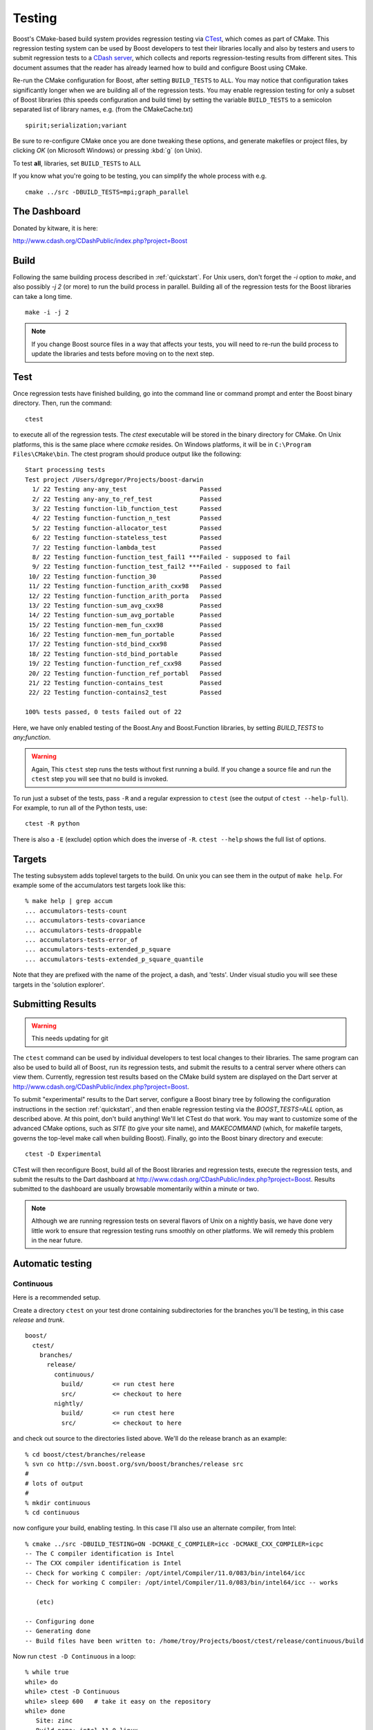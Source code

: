 .. _testing:

Testing
=======

Boost's CMake-based build system provides regression testing via
`CTest <http://www.cmake.org/Wiki/CMake_Testing_With_CTest>`_, which
comes as part of CMake. This regression testing system can be used by
Boost developers to test their libraries locally and also by testers
and users to submit regression tests to a `CDash server
<http://www.cdash.org/CDashPublic/index.php?project=Boost>`_, which
collects and reports regression-testing results from different
sites. This document assumes that the reader has already learned how
to build and configure Boost using CMake.

.. _BUILD_TESTS:
.. index:: BUILD_TESTS

.. index:: testing

Re-run the CMake configuration for Boost, after setting
``BUILD_TESTS`` to ``ALL``. You may notice that
configuration takes significantly longer when we are building all of
the regression tests.  You may enable regression testing for only a
subset of Boost libraries (this speeds configuration and build time)
by setting the variable ``BUILD_TESTS`` to a semicolon
separated list of library names, e.g. (from the CMakeCache.txt) ::

  spirit;serialization;variant

Be sure to re-configure CMake once you are done tweaking these
options, and generate makefiles or project files, by clicking *OK* (on
Microsoft Windows) or pressing :kbd:`g` (on Unix).

To test **all**, libraries, set ``BUILD_TESTS`` to ``ALL``

If you know what you're going to be testing, you can simplify the
whole process with e.g. ::

   cmake ../src -DBUILD_TESTS=mpi;graph_parallel

.. _the_dashboard:

The Dashboard
-------------

Donated by kitware, it is here:

http://www.cdash.org/CDashPublic/index.php?project=Boost


Build
-----

      
Following the same building process described in :ref:`quickstart`.
For Unix users, don't forget the `-i` option to `make`, and also
possibly `-j 2` (or more) to run the build process in
parallel. Building all of the regression tests for the Boost libraries
can take a long time. ::

  make -i -j 2
 
.. note:: If you change Boost source files in a way that affects your
   	  tests, you will need to re-run the build process to update
   	  the libraries and tests before moving on to the next step.

Test
----

Once regression tests have finished building, go into the command line
or command prompt and enter the Boost binary directory. Then, run the
command::

  ctest

to execute all of the regression tests. The `ctest` executable will be
stored in the binary directory for CMake. On Unix platforms, this is
the same place where `ccmake` resides. On Windows platforms, it will
be in ``C:\Program Files\CMake\bin``. The ctest program should produce
output like the following::

  Start processing tests
  Test project /Users/dgregor/Projects/boost-darwin
    1/ 22 Testing any-any_test                    Passed
    2/ 22 Testing any-any_to_ref_test             Passed
    3/ 22 Testing function-lib_function_test      Passed
    4/ 22 Testing function-function_n_test        Passed
    5/ 22 Testing function-allocator_test         Passed
    6/ 22 Testing function-stateless_test         Passed
    7/ 22 Testing function-lambda_test            Passed
    8/ 22 Testing function-function_test_fail1 ***Failed - supposed to fail
    9/ 22 Testing function-function_test_fail2 ***Failed - supposed to fail
   10/ 22 Testing function-function_30            Passed
   11/ 22 Testing function-function_arith_cxx98   Passed
   12/ 22 Testing function-function_arith_porta   Passed
   13/ 22 Testing function-sum_avg_cxx98          Passed
   14/ 22 Testing function-sum_avg_portable       Passed
   15/ 22 Testing function-mem_fun_cxx98          Passed
   16/ 22 Testing function-mem_fun_portable       Passed
   17/ 22 Testing function-std_bind_cxx98         Passed
   18/ 22 Testing function-std_bind_portable      Passed
   19/ 22 Testing function-function_ref_cxx98     Passed
   20/ 22 Testing function-function_ref_portabl   Passed
   21/ 22 Testing function-contains_test          Passed
   22/ 22 Testing function-contains2_test         Passed
  
  100% tests passed, 0 tests failed out of 22


Here, we have only enabled testing of the Boost.Any and Boost.Function
libraries, by setting `BUILD_TESTS` to `any;function`.

.. warning:: Again, This ``ctest`` step runs the tests without first
   	     running a build.  If you change a source file and run the
   	     ``ctest`` step you will see that no build is invoked.

To run just a subset of the tests, pass ``-R`` and a regular
expression to ``ctest`` (see the output of ``ctest --help-full``). For
example, to run all of the Python tests, use::

  ctest -R python

There is also a ``-E`` (exclude) option which does the inverse of ``-R``.
``ctest --help`` shows the full list of options.

.. index:: targets ; testing
.. index:: testing ; targets

Targets
-------

The testing subsystem adds toplevel targets to the build.  On unix you
can see them in the output of ``make help``.  For example some of the
accumulators test targets look like this::

  % make help | grep accum
  ... accumulators-tests-count
  ... accumulators-tests-covariance
  ... accumulators-tests-droppable
  ... accumulators-tests-error_of
  ... accumulators-tests-extended_p_square
  ... accumulators-tests-extended_p_square_quantile
  
Note that they are prefixed with the name of the project, a dash, and
'tests'.  Under visual studio you will see these targets in the
'solution explorer'.

Submitting Results
------------------

.. warning:: This needs updating for git

The ``ctest`` command can be used by individual developers to test
local changes to their libraries. The same program can also be used to
build all of Boost, run its regression tests, and submit the results
to a central server where others can view them. Currently, regression
test results based on the CMake build system are displayed on the Dart
server at http://www.cdash.org/CDashPublic/index.php?project=Boost.

To submit "experimental" results to the Dart server, configure a Boost
binary tree by following the configuration instructions in the section
:ref:`quickstart`, and then enable regression testing via the
`BOOST_TESTS=ALL` option, as described above. At this point, don't build
anything! We'll let CTest do that work. You may want to customize some
of the advanced CMake options, such as `SITE` (to give your site
name), and `MAKECOMMAND` (which, for makefile targets, governs the
top-level make call when building Boost). Finally, go into the Boost
binary directory and execute::

  ctest -D Experimental

CTest will then reconfigure Boost, build all of the Boost libraries
and regression tests, execute the regression tests, and submit the
results to the Dart dashboard at
http://www.cdash.org/CDashPublic/index.php?project=Boost.  Results
submitted to the dashboard are usually browsable momentarily within a
minute or two.

.. note:: Although we are running regression tests on several flavors
   	  of Unix on a nightly basis, we have done very little work to
   	  ensure that regression testing runs smoothly on other
   	  platforms. We will remedy this problem in the near future.

Automatic testing
-----------------

Continuous 
^^^^^^^^^^

Here is a recommended setup.

Create a directory ``ctest`` on your test drone containing
subdirectories for the branches you'll be testing, in this case
*release* and *trunk*. ::

  boost/
    ctest/
      branches/
        release/
          continuous/ 
            build/        <= run ctest here
            src/          <= checkout to here
          nightly/    
            build/        <= run ctest here
            src/          <= checkout to here
    
and check out source to the directories listed above.  We'll do the
release branch as an example::

  % cd boost/ctest/branches/release
  % svn co http://svn.boost.org/svn/boost/branches/release src
  #
  # lots of output
  #
  % mkdir continuous
  % cd continuous

now configure your build, enabling testing.  In this case I'll also
use an alternate compiler, from Intel::

  % cmake ../src -DBUILD_TESTING=ON -DCMAKE_C_COMPILER=icc -DCMAKE_CXX_COMPILER=icpc
  -- The C compiler identification is Intel
  -- The CXX compiler identification is Intel
  -- Check for working C compiler: /opt/intel/Compiler/11.0/083/bin/intel64/icc
  -- Check for working C compiler: /opt/intel/Compiler/11.0/083/bin/intel64/icc -- works

     (etc)

  -- Configuring done
  -- Generating done
  -- Build files have been written to: /home/troy/Projects/boost/ctest/release/continuous/build

Now run ``ctest -D Continuous`` in a loop::

  % while true
  while> do
  while> ctest -D Continuous
  while> sleep 600   # take it easy on the repository
  while> done
     Site: zinc
     Build name: intel-11.0-linux
  Create new tag: 20090514-2207 - Continuous
  Start processing tests
  Updating the repository
     Updating the repository: /home/troy/Projects/boost/ctest/release/nightly/src
     Use SVN repository type
     Old revision of repository is: 53002
     New revision of repository is: 53005
     Gathering version information (one . per revision):

     (etc)

If you add ``-V or -VV`` you'll get a little more feedback about what
is going on.  On unix it is handy to do this via the utility *screen*.

.. todo:: Figure out how to do this on windows, encapsulate some of
   	  this scripting.  Just use the ctest builtin scripting
   	  language.


Nightly
^^^^^^^

Nightly testing should run triggered by a cron job or by Windows Task
Scheduler or what-have-you.  You will need,

* a directory to work in
* installed cmake/ctest/svn

but not a checkout of boost.  CTest will do the checkout, build, test
and submit on its own.

Create a directory to run in.  As in the previous section, we'll use
``boost/ctest/branches/release/nightly``, which I'll call ``$DIR``.
The CTest script should look like the following (you can copy/paste
this into ``$DIR/CTestNightly.cmake`` ::

  execute_process(COMMAND /bin/pwd
    OUTPUT_VARIABLE PWD
    OUTPUT_STRIP_TRAILING_WHITESPACE)
  
  message(STATUS "Running nightly build in ${PWD}")

  set(CTEST_SOURCE_DIRECTORY ${PWD}/src)
  set(CTEST_BINARY_DIRECTORY ${PWD}/build)
  
  # what cmake command to use for configuring this dashboard
  set(CTEST_CMAKE_COMMAND "/usr/local/bin/cmake")
  set(CTEST_CTEST_COMMAND "/usr/local/bin/ctest")
  set(CTEST_CVS_COMMAND "svn")

  set(CTEST_CVS_CHECKOUT  "${CTEST_CVS_COMMAND} co https://svn.boost.org/svn/boost/branches/release ${CTEST_SOURCE_DIRECTORY}")
  
  # which ctest command to use for running the dashboard
  set(CTEST_COMMAND
    "${CTEST_CTEST_COMMAND} -VV -D Experimental -A ${PWD}/notes.txt -O ctest.log"
    )
  
  
  
  ####################################################################
  # The values in this section are optional you can either
  # have them or leave them commented out
  ####################################################################
  
  # should ctest wipe the binary tree before running
  set(CTEST_START_WITH_EMPTY_BINARY_DIRECTORY TRUE)
  
  #
  # this is the initial cache to use for the binary tree, be careful to escape
  # any quotes inside of this string if you use it
  #
  # Yes you can pass cmake -DBUILD_WHATEVER=ON type options here.
  #
  set(CTEST_INITIAL_CACHE "

  CMAKE_CXX_COMPILER:STRING=/opt/intel/Compiler/11.0/083/bin/intel64/icpc
  CMAKE_C_COMPILER:STRING=/opt/intel/Compiler/11.0/083/bin/intel64/icc

  SITE:STRING=zinc
  MAKECOMMAND:STRING=make -i -j2
  DART_TESTING_TIMEOUT:STRING=30
  BUILD_TESTS:STRING=ALL
  BUILD_EXAMPLES:STRING=ALL
  CVSCOMMAND:FILEPATH=${CTEST_CVS_COMMAND}
  ")
  
You will need to customize several variables:

* **CTEST_CMAKE_COMMAND** the path to your cmake binary
* **CTEST_CTEST_COMMAND** the path to your ctest binary (should be in
  the same place as cmake)
* **CTEST_CVS_COMMAND** The path to subversion.
* **CMAKE_CXX_COMPILER:STRING**, **CMAKE_C_COMPILER:STRING** Note the
  syntax here, the trailing ``:STRING``.  If you are using a
  nonstandard compiler, set it here.
* **MAKECOMMAND:STRING** The path to your make command.  *NOTE* if you
  set this, be sure that the ``-i`` (ignore-errors) flag is included.
  If it isn't, the first compile/link error will stop the build and
  testing will commence.
* **SITE:STRING** This is what will appear as the 'hostname' in your
  posted dashboards.  Customize as you like.

Now you'll create a "notes" file, call it ``notes.txt``.  This will be
visible from the dashboard.   Add the output of, e.g::

  gcc --version
  uname -a

and the contents of the ``CTestNightly.cmake`` itself.  Example::

  **************** CMAKE DASHBOARD NOTES ***************** 
  
  Notes file for CMake Nightly Dashboard. 
  
  This dashboard is being generated on an eight core, 64 bit 
  Ubuntu 9.04 machine with an intel c++ compiler. 
  
  
  Questions about this Dashboard should be directed to troy@resophonic.com 
  
  Linux zinc 2.6.27-11-generic #1 SMP Wed Apr 1 20:53:41 UTC 2009 x86_64 GNU/Linux 
  
  icpc (ICC) 11.0 20090318
  Copyright (C) 1985-2009 Intel Corporation.  All rights reserved. 
  
  --------------- Script file ---------------
  
  (contents of CTestNightly.cmake)

Now run (as a cronjob or at the command line)::

  ctest -S CTestNightly.cmake

if you want extra verbosity add a ``-VV`` flag.  You'll see something like the following::

  + /opt/local/bin/ctest -VV -S CMakeDashBoard.cmake
  * Extra verbosity turned on
  Reading Script: /Users/troy/ctest/boost/release/nightly/CMakeDashBoard.cmake
  Run cmake command: /opt/i3/ports/bin/cmake "/Users/troy/ctest/boost/release/nightly/src"
  -- The C compiler identification is GNU
  -- The CXX compiler identification is GNU
  -- Check for working C compiler: /usr/bin/gcc
  (etc)
  -- Configuring done
  -- Generating done
  -- Build files have been written to: /Users/troy/ctest/boost/release/nightly/build
  Run ctest command: /opt/i3/ports/bin/ctest -VV -D Nightly -A /Users/troy/ctest/boost/release/nightly/notes.txt -O ctest.log
  UpdateCTestConfiguration  from :/Users/troy/ctest/boost/release/nightly/build/DartConfiguration.tcl
  Parse Config file:/Users/troy/ctest/boost/release/nightly/build/DartConfiguration.tcl
     Site: silver
     Build name: gcc-4.0.1-macos
  (etc, etc)

You'll see it configure again, run... and sooner or later you'll see
your results on :ref:`the_dashboard`.
